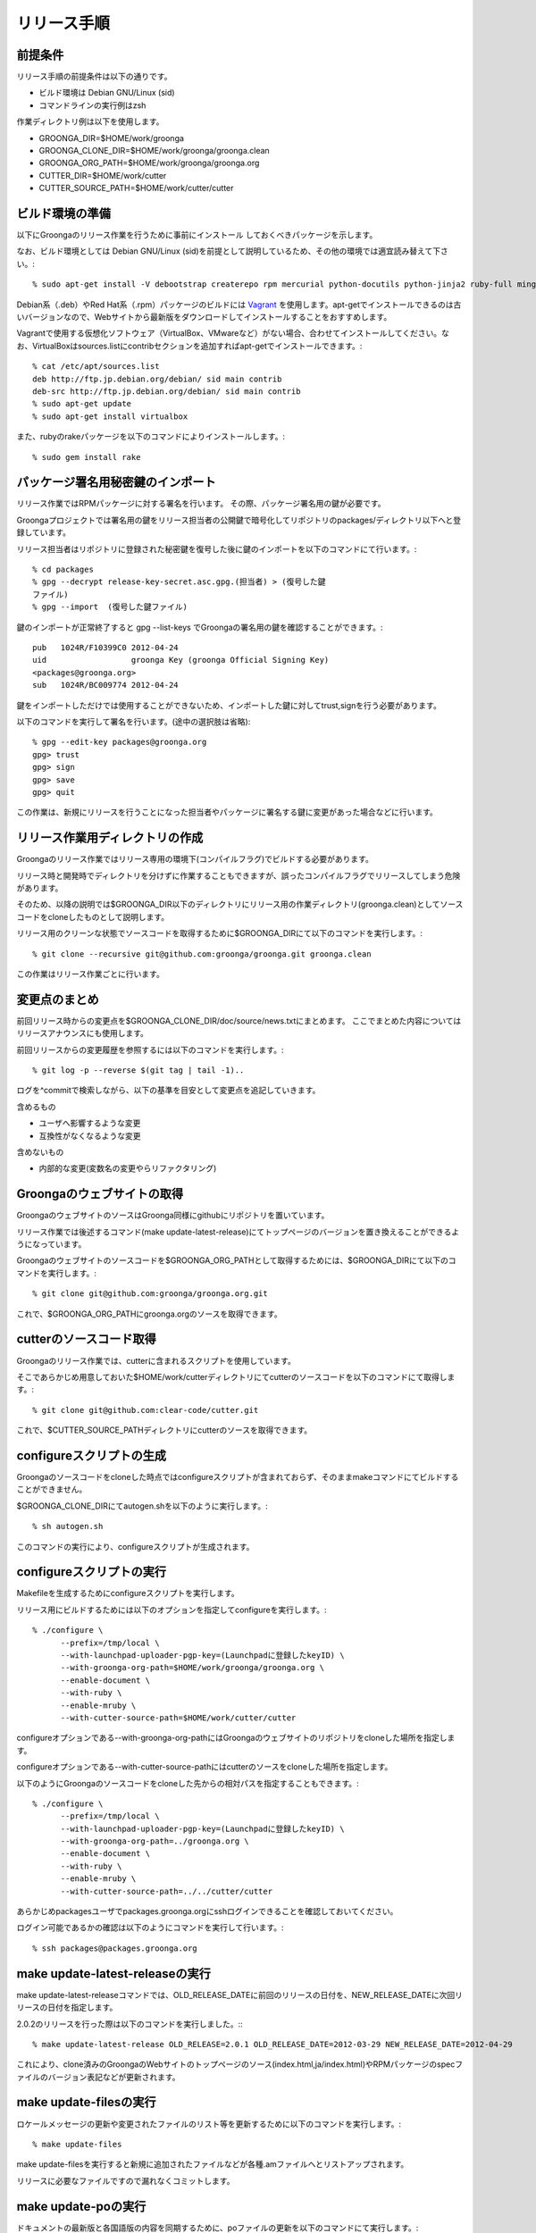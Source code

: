 .. -*- rst -*-

.. highlightlang:: none

リリース手順
============

前提条件
--------

リリース手順の前提条件は以下の通りです。

* ビルド環境は Debian GNU/Linux (sid)
* コマンドラインの実行例はzsh

作業ディレクトリ例は以下を使用します。

* GROONGA_DIR=$HOME/work/groonga
* GROONGA_CLONE_DIR=$HOME/work/groonga/groonga.clean
* GROONGA_ORG_PATH=$HOME/work/groonga/groonga.org
* CUTTER_DIR=$HOME/work/cutter
* CUTTER_SOURCE_PATH=$HOME/work/cutter/cutter

ビルド環境の準備
----------------

以下にGroongaのリリース作業を行うために事前にインストール
しておくべきパッケージを示します。

なお、ビルド環境としては Debian GNU/Linux (sid)を前提として説明しているため、その他の環境では適宜読み替えて下さい。::

    % sudo apt-get install -V debootstrap createrepo rpm mercurial python-docutils python-jinja2 ruby-full mingw-w64 g++-mingw-w64 mecab libmecab-dev nsis gnupg2 dh-autoreconf python-sphinx bison

Debian系（.deb）やRed Hat系（.rpm）パッケージのビルドには `Vagrant <https://www.vagrantup.com/>`_ を使用します。apt-getでインストールできるのは古いバージョンなので、Webサイトから最新版をダウンロードしてインストールすることをおすすめします。

Vagrantで使用する仮想化ソフトウェア（VirtualBox、VMwareなど）がない場合、合わせてインストールしてください。なお、VirtualBoxはsources.listにcontribセクションを追加すればapt-getでインストールできます。::

    % cat /etc/apt/sources.list
    deb http://ftp.jp.debian.org/debian/ sid main contrib
    deb-src http://ftp.jp.debian.org/debian/ sid main contrib
    % sudo apt-get update
    % sudo apt-get install virtualbox

また、rubyのrakeパッケージを以下のコマンドによりインストールします。::

    % sudo gem install rake

パッケージ署名用秘密鍵のインポート
----------------------------------

リリース作業ではRPMパッケージに対する署名を行います。
その際、パッケージ署名用の鍵が必要です。

Groongaプロジェクトでは署名用の鍵をリリース担当者の公開鍵で暗号化してリポジトリのpackages/ディレクトリ以下へと登録しています。

リリース担当者はリポジトリに登録された秘密鍵を復号した後に鍵のインポートを以下のコマンドにて行います。::

    % cd packages
    % gpg --decrypt release-key-secret.asc.gpg.(担当者) > (復号した鍵
    ファイル)
    % gpg --import  (復号した鍵ファイル)

鍵のインポートが正常終了すると gpg --list-keys でGroongaの署名用の鍵を確認することができます。::

    pub   1024R/F10399C0 2012-04-24
    uid                  groonga Key (groonga Official Signing Key)
    <packages@groonga.org>
    sub   1024R/BC009774 2012-04-24

鍵をインポートしただけでは使用することができないため、インポートした鍵に対してtrust,signを行う必要があります。

以下のコマンドを実行して署名を行います。(途中の選択肢は省略)::

    % gpg --edit-key packages@groonga.org
    gpg> trust
    gpg> sign
    gpg> save
    gpg> quit

この作業は、新規にリリースを行うことになった担当者やパッケージに署名する鍵に変更があった場合などに行います。

リリース作業用ディレクトリの作成
--------------------------------

Groongaのリリース作業ではリリース専用の環境下(コンパイルフラグ)でビルドする必要があります。

リリース時と開発時でディレクトリを分けずに作業することもできますが、誤ったコンパイルフラグでリリースしてしまう危険があります。

そのため、以降の説明では$GROONGA_DIR以下のディレクトリにリリース用の作業ディレクトリ(groonga.clean)としてソースコードをcloneしたものとして説明します。

リリース用のクリーンな状態でソースコードを取得するために$GROONGA_DIRにて以下のコマンドを実行します。::

    % git clone --recursive git@github.com:groonga/groonga.git groonga.clean

この作業はリリース作業ごとに行います。

変更点のまとめ
--------------

前回リリース時からの変更点を$GROONGA_CLONE_DIR/doc/source/news.txtにまとめます。
ここでまとめた内容についてはリリースアナウンスにも使用します。

前回リリースからの変更履歴を参照するには以下のコマンドを実行します。::

   % git log -p --reverse $(git tag | tail -1)..

ログを^commitで検索しながら、以下の基準を目安として変更点を追記していきます。

含めるもの

* ユーザへ影響するような変更
* 互換性がなくなるような変更

含めないもの

* 内部的な変更(変数名の変更やらリファクタリング)


Groongaのウェブサイトの取得
---------------------------

GroongaのウェブサイトのソースはGroonga同様にgithubにリポジトリを置いています。

リリース作業では後述するコマンド(make update-latest-release)にてトップページのバージョンを置き換えることができるようになっています。

Groongaのウェブサイトのソースコードを$GROONGA_ORG_PATHとして取得するためには、$GROONGA_DIRにて以下のコマンドを実行します。::

    % git clone git@github.com:groonga/groonga.org.git

これで、$GROONGA_ORG_PATHにgroonga.orgのソースを取得できます。

cutterのソースコード取得
------------------------

Groongaのリリース作業では、cutterに含まれるスクリプトを使用しています。

そこであらかじめ用意しておいた$HOME/work/cutterディレクトリにてcutterのソースコードを以下のコマンドにて取得します。::

    % git clone git@github.com:clear-code/cutter.git

これで、$CUTTER_SOURCE_PATHディレクトリにcutterのソースを取得できます。

configureスクリプトの生成
-------------------------

Groongaのソースコードをcloneした時点ではconfigureスクリプトが含まれておらず、そのままmakeコマンドにてビルドすることができません。

$GROONGA_CLONE_DIRにてautogen.shを以下のように実行します。::

    % sh autogen.sh

このコマンドの実行により、configureスクリプトが生成されます。

configureスクリプトの実行
-------------------------

Makefileを生成するためにconfigureスクリプトを実行します。

リリース用にビルドするためには以下のオプションを指定してconfigureを実行します。::

    % ./configure \
          --prefix=/tmp/local \
          --with-launchpad-uploader-pgp-key=(Launchpadに登録したkeyID) \
          --with-groonga-org-path=$HOME/work/groonga/groonga.org \
          --enable-document \
          --with-ruby \
          --enable-mruby \
          --with-cutter-source-path=$HOME/work/cutter/cutter

configureオプションである--with-groonga-org-pathにはGroongaのウェブサイトのリポジトリをcloneした場所を指定します。

configureオプションである--with-cutter-source-pathにはcutterのソースをcloneした場所を指定します。

以下のようにGroongaのソースコードをcloneした先からの相対パスを指定することもできます。::

    % ./configure \
          --prefix=/tmp/local \
          --with-launchpad-uploader-pgp-key=(Launchpadに登録したkeyID) \
          --with-groonga-org-path=../groonga.org \
          --enable-document \
          --with-ruby \
          --enable-mruby \
          --with-cutter-source-path=../../cutter/cutter

あらかじめpackagesユーザでpackages.groonga.orgにsshログインできることを確認しておいてください。

ログイン可能であるかの確認は以下のようにコマンドを実行して行います。::

    % ssh packages@packages.groonga.org


make update-latest-releaseの実行
--------------------------------

make update-latest-releaseコマンドでは、OLD_RELEASE_DATEに前回のリリースの日付を、NEW_RELEASE_DATEに次回リリースの日付を指定します。

2.0.2のリリースを行った際は以下のコマンドを実行しました。::
::

   % make update-latest-release OLD_RELEASE=2.0.1 OLD_RELEASE_DATE=2012-03-29 NEW_RELEASE_DATE=2012-04-29

これにより、clone済みのGroongaのWebサイトのトップページのソース(index.html,ja/index.html)やRPMパッケージのspecファイルのバージョン表記などが更新されます。

make update-filesの実行
-----------------------

ロケールメッセージの更新や変更されたファイルのリスト等を更新するために以下のコマンドを実行します。::

    % make update-files

make update-filesを実行すると新規に追加されたファイルなどが各種.amファイルへとリストアップされます。

リリースに必要なファイルですので漏れなくコミットします。

make update-poの実行
--------------------

ドキュメントの最新版と各国語版の内容を同期するために、poファイルの更新を以下のコマンドにて実行します。::

    % make update-po

make update-poを実行すると、doc/locale/ja/LC_MESSAGES以下の各種.poファイルが更新されます。

poファイルの翻訳
----------------

make update-poコマンドの実行により更新した各種.poファイルを翻訳します。

翻訳結果をHTMLで確認するために、以下のコマンドを実行します。::

    % make -C doc/locale/ja html
    % make -C doc/locale/en html

確認が完了したら、翻訳済みpoファイルをコミットします。

リリースタグの設定
------------------

リリース用のタグを打つには以下のコマンドを実行します。::

    % make tag

リリース用アーカイブファイルの作成
----------------------------------

リリース用のソースアーカイブファイルを作成するために以下のコマンドを$GROONGA_CLONE_DIRにて実行します。::

    % make dist

これにより$GROONGA_CLONE_DIR/groonga-(バージョン).tar.gzが作成されます。

.. note::
   タグを打つ前にmake distを行うとversionが古いままになることがあります。
   するとgroonga --versionで表示されるバージョン表記が更新されないので注意が必要です。
   make distで生成したtar.gzのversionおよびversion.shがタグと一致することを確認するのが望ましいです。

パッケージのビルド
------------------

リリース用のアーカイブファイルができたので、パッケージ化する作業を行います。

パッケージ化作業は以下の3種類を対象に行います。

* Debian系(.deb)
* Red Hat系(.rpm)
* Windows系(.exe,.zip)

パッケージのビルドではいくつかのサブタスクから構成されています。

ビルド用パッケージのダウンロード
~~~~~~~~~~~~~~~~~~~~~~~~~~~~~~~~

debパッケージのビルドに必要なパッケージをダウンロードするには以下のコマンドを実行します。::

    % cd packages/apt
    % make download

これにより、lucid以降の関連する.debパッケージやソースアーカイブなどがカレントディレクトリ以下へとダウンロードされます。

rpmパッケージのビルドに必要なパッケージをダウンロードするには以下のコマンドを実行します。::

    % cd packages/yum
    % make download

これにより、GroongaやMySQLのRPM/SRPMパッケージなどがカレントディレクトリ以下へとダウンロードされます。

windowsパッケージのビルドに必要なパッケージをダウンロードするには以下のコマンドを実行します。::

    % cd packages/windows
    % make download

これにより、Groongaのインストーラやzipアーカイブがカレントディレクトリ以下へとダウンロードされます。

sourceパッケージに必要なものをダウンロードするには以下のコマンドを実行します。::

    % cd packages/source
    % make download

これにより過去にリリースしたソースアーカイブ(.tar.gz)が
packages/source/filesディレクトリ以下へとダウンロードされます。


Debian系パッケージのビルド
--------------------------

Groongaのpackages/aptサブディレクトリに移動して、以下のコマンドを実行します。::

    % cd packages/apt
    % make build PALALLEL=yes

make build PALALLEL=yesコマンドを実行すると、ディストリビューションのリリースとアーキテクチャの組み合わせでビルドを平行して行うことができます。

現在サポートされているのは以下の通りです。

* Debian GNU/Linux

  * wheezy i386/amd64
  * jessie i386/amd64

* Ubuntu

  * trusty i386/amd64
  * utopic i386/amd64
  * vivid i386/amd64

正常にビルドが終了すると$GROONGA_CLONE_DIR/packages/apt/repositories配下に.debパッケージが生成されます。

make build ではまとめてビルドできないこともあります。
その場合にはディストリビューションごとやアーキテクチャごとなど、個別にビルドすることで問題が発生している箇所を切り分ける必要があります。

生成したパッケージへの署名を行うには以下のコマンドを実行します。::

    % make sign-packages

リリース対象のファイルをリポジトリに反映するには以下のコマンドを実行します。::

    % make update-repository

リポジトリにGnuPGで署名を行うために以下のコマンドを実行します。::

    % make sign-repository


Red Hat系パッケージのビルド
---------------------------

Groongaのpackages/yumサブディレクトリに移動して、以下のコマンドを実行します。::

    % cd packages/yum
    % make build PALALLEL=yes

make build PALALLEL=yesコマンドを実行すると、ディストリビューションのリリースとアーキテクチャの組み合わせでビルドを平行して行うことができます。

現在サポートされているのは以下の通りです。

* centos-5 i386/x86_64
* centos-6 i386/x86_64
* centos-7 i386/x86_64

ビルドが正常終了すると$GROONGA_CLONE_DIR/packages/yum/repositories配下にRPMパッケージが生成されます。

* repositories/yum/centos/5/i386/Packages
* repositories/yum/centos/5/x86_64/Packages
* repositories/yum/centos/6/i386/Packages
* repositories/yum/centos/6/x86_64/Packages
* repositories/yum/centos/7/i386/Packages
* repositories/yum/centos/7/x86_64/Packages

リリース対象のRPMに署名を行うには以下のコマンドを実行します。::

    % make sign-packages

リリース対象のファイルをリポジトリに反映するには以下のコマンドを実行します。::

    % make update-repository


Windows用パッケージのビルド
---------------------------

packages/windowsサブディレクトリに移動して、以下のコマンドを実行します。::

    % cd packages/windows
    % make build
    % make package
    % make installer

make releaseを実行することでbuildからuploadまで一気に実行することができますが、途中で失敗することもあるので順に実行することをおすすめします。

make buildでクロスコンパイルを行います。
正常に終了するとdist-x64/dist-x86ディレクトリ以下にx64/x86バイナリを作成します。

make packageが正常に終了するとzipアーカイブをfilesディレクトリ以下に作成します。

make installerが正常に終了するとWindowsインストーラをfilesディレクトリ以下に作成します。

パッケージの動作確認
--------------------

ビルドしたパッケージに対しリリース前の動作確認を行います。

Debian系もしくはRed Hat系の場合には本番環境へとアップロードする前にローカルのaptないしyumのリポジトリを参照して正常に更新できることを確認します。

ここでは以下のようにrubyを利用してリポジトリをwebサーバ経由で参照できるようにします。::

    % ruby -run -e httpd -- packages/yum/repositories (yumの場合)
    % ruby -run -e httpd -- packages/apt/repositories (aptの場合)

grntestの準備
~~~~~~~~~~~~~

grntestを実行するためにはGroongaのテストデータとgrntestのソースが必要です。

まずGroongaのソースを任意のディレクトリへと展開します。::

    % tar zxvf groonga-(バージョン).tar.gz

次にGroongaのtest/functionディレクトリ以下にgrntestのソースを展開します。
つまりtest/function/grntestという名前でgrntestのソースを配置します。::

    % ls test/function/grntest/
    README.md  binlib  license  test

grntestの実行方法
~~~~~~~~~~~~~~~~~

grntestではGroongaコマンドを明示的にしていすることができます。
後述のパッケージごとのgrntestによる動作確認では以下のようにして実行します。::

    % GROONGA=(groongaのパス指定) test/function/run-test.sh

最後にgrntestによる実行結果が以下のようにまとめて表示されます。::

    55 tests, 52 passes, 0 failures, 3 not checked tests.
    94.55% passed.

grntestでエラーが発生しないことを確認します。


Debian系の場合
~~~~~~~~~~~~~~

Debian系の場合の動作確認手順は以下の通りとなります。

* 旧バージョンをchroot環境へとインストールする
* chroot環境の/etc/hostsを書き換えてpackages.groonga.orgがホストを
  参照するように変更する
* ホストでwebサーバを起動してドキュメントルートをビルド環境のもの
  (repositories/apt/packages)に設定する
* アップグレード手順を実行する
* grntestのアーカイブを展開してインストールしたバージョンでテストを実
  行する
* grntestの正常終了を確認する


Red Hat系の場合
~~~~~~~~~~~~~~~

Red Hat系の場合の動作確認手順は以下の通りとなります。

* 旧バージョンをchroot環境へとインストール
* chroot環境の/etc/hostsを書き換えてpackages.groonga.orgがホストを参照するように変更する
* ホストでwebサーバを起動してドキュメントルートをビルド環境のもの(packages/yum/repositories)に設定する
* アップグレード手順を実行する
* grntestのアーカイブを展開してインストールしたバージョンでテストを実行する
* grntestの正常終了を確認する


Windows向けの場合
~~~~~~~~~~~~~~~~~

* 新規インストール/上書きインストールを行う
* grntestのアーカイブを展開してインストールしたバージョンでテストを実行する
* grntestの正常終了を確認する

zipアーカイブも同様にしてgrntestを実行し動作確認を行います。

リリースアナウンスの作成
------------------------

リリースの際にはリリースアナウンスを流して、Groongaを広く通知します。

news.txtに変更点をまとめましたが、それを元にリリースアナウンスを作成します。

リリースアナウンスには以下を含めます。

* インストール方法へのリンク
* リリースのトピック紹介
* リリース変更点へのリンク
* リリース変更点(news.txtの内容)

リリースのトピック紹介では、これからGroongaを使う人へアピールする点や既存のバージョンを利用している人がアップグレードする際に必要な情報を提供します。

非互換な変更が含まれるのであれば、回避方法等の案内を載せることも重要です。

参考までに過去のリリースアナウンスへのリンクを以下に示します。

* [Groonga-talk] [ANN] Groonga 2.0.2

    * http://sourceforge.net/mailarchive/message.php?msg_id=29195195

* [groonga-dev,00794] [ANN] Groonga 2.0.2

    * http://osdn.jp/projects/groonga/lists/archive/dev/2012-April/000794.html


パッケージのアップロード
------------------------

動作確認が完了し、Debian系、Red Hat系、Windows向け、ソースコードそれぞれにおいてパッケージやアーカイブのアップロードを行います。

Debian系のパッケージのアップロードには以下のコマンドを実行します。::

    % cd packages/apt
    % make upload

Red Hat系のパッケージのアップロードには以下のコマンドを実行します。::

    % cd packages/yum
    % make upload

Windows向けのパッケージのアップロードには以下のコマンドを実行します。::

    % cd packages/windows
    % make upload

ソースアーカイブのアップロードには以下のコマンドを実行します。::

    % cd packages/source
    % make upload

アップロードが正常終了すると、リリース対象のリポジトリデータやパッケージ、アーカイブ等がpackages.groonga.orgへと反映されます。

Ubuntu用パッケージのアップロード
--------------------------------

Ubuntu向けのパッケージのアップロードには以下のコマンドを実行します。::

    % cd packages/ubuntu
    % make upload

アップロードが正常終了すると、launchpad.net上でビルドが実行され、ビルド結果がメールで通知されます。ビルドに成功すると、リリース対象のパッケージがlaunchpad.netのGroongaチームのPPAへと反映されます。公開されているパッケージは以下のURLで確認できます。

  https://launchpad.net/~groonga/+archive/ubuntu/ppa

blogroonga(ブログ)の更新
------------------------

http://groonga.org/blog/ および http://groonga.org/blog/ にて公開されているリリース案内を作成します。

基本的にはリリースアナウンスの内容をそのまま記載します。

cloneしたWebサイトのソースに対して以下のファイルを新規追加します。

* groonga.org/en/_post/(リリース日)-release.md
* groonga.org/ja/_post/(リリース日)-release.md


編集した内容をpushする前に確認したい場合にはJekyllおよびRedCloth（Textileパーサー）、RDiscount（Markdownパーサー）、JavaScript interpreter（therubyracer、Node.jsなど）が必要です。
インストールするには以下のコマンドを実行します。::

    % sudo gem install jekyll RedCloth rdiscount therubyracer

jekyllのインストールを行ったら、以下のコマンドでローカルにwebサーバを起動します。::

    % jekyll serve --watch

あとはブラウザにてhttp://localhost:4000にアクセスして内容に問題がないかを確認します。

.. note::
   記事を非公開の状態でアップロードするには.mdファイルのpublished:をfalseに設定します。::

    ---
    layout: post.en
    title: Groonga 2.0.5 has been released
    published: false
    ---


ドキュメントのアップロード
--------------------------

doc/source以下のドキュメントを更新、翻訳まで完了している状態で、ドキュメントのアップロード作業を行います。

そのためにはまず以下のコマンドを実行します。::

    % make update-document

これによりcloneしておいたgroonga.orgのdoc/locale以下に更新したドキュメントがコピーされます。

生成されているドキュメントに問題のないことを確認できたら、コミット、pushしてgroonga.orgへと反映します。

Homebrewの更新
--------------

OS Xでのパッケージ管理方法として `Homebrew <http://brew.sh/>`_ があります。

Groongaを簡単にインストールできるようにするために、Homebrewへpull requestを送ります。

  https://github.com/mxcl/homebrew

すでにGroongaのFormulaは取り込まれているので、リリースのたびにFormulaの内容を更新する作業を実施します。

Groonga 3.0.6のときは以下のように更新してpull requestを送りました。

  https://github.com/mxcl/homebrew/pull/21456/files

上記URLを参照するとわかるようにソースアーカイブのurlとsha1チェックサムを更新します。

リリースアナウンス
------------------

作成したリリースアナウンスをメーリングリストへと流します。

* groonga-dev groonga-dev@lists.osdn.me
* Groonga-talk groonga-talk@lists.sourceforge.net

Twitterでリリースアナウンスをする
---------------------------------

blogroongaのリリースエントリには「リンクをあなたのフォロワーに共有する」ためのツイートボタンがあるので、そのボタンを使ってリリースアナウンスします。(画面下部に配置されている)

このボタンを経由する場合、ツイート内容に自動的にリリースタイトル(「groonga 2.0.8リリース」など)とblogroongaのリリースエントリのURLが挿入されます。

この作業はblogroongaの英語版、日本語版それぞれで行います。
あらかじめgroongaアカウントでログインしておくとアナウンスを円滑に行うことができます。

以上でリリース作業は終了です。

リリース後にやること
--------------------

リリースアナウンスを流し終えたら、次期バージョンの開発が始まります。

* Groonga プロジェクトの新規バージョン追加
* Groonga のbase_versionの更新

Groonga プロジェクトの新規バージョン追加
~~~~~~~~~~~~~~~~~~~~~~~~~~~~~~~~~~~~~~~~

`Groonga プロジェクトの設定ページ <http://redmine.groonga.org/projects/groonga/settings>`_ にて新規バージョンを追加します。(例: release-2.0.6)

Groonga バージョン更新
~~~~~~~~~~~~~~~~~~~~~~

$GROONGA_CLONE_DIRにて以下のコマンドを実行します。::

    % make update-version NEW_VERSION=2.0.6

これにより$GROONGA_CLONE_DIR/base_versionが更新されるのでコミットしておきます。

.. note::
   base_versionはtar.gzなどのリリース用のファイル名で使用します。


ビルド時のTIPS
--------------

ビルドを並列化したい
~~~~~~~~~~~~~~~~~~~~

make build PALALLEL=yesを指定するとchroot環境で並列にビルドを
実行できます。


特定の環境向けのみビルドしたい
~~~~~~~~~~~~~~~~~~~~~~~~~~~~~~

Debian系の場合、CODES,ARCHITECTURESオプションを明示的に指定することで、特定のリリース、アーキテクチャのみビルドすることができます。

squeezeのi386のみビルドしたい場合には以下のコマンドを実行します。::

    % make build ARCHITECTURES=i386 CODES=squeeze

buildコマンド以外でも build-package-deb build-repository-debなどのサブタスクでもARCHITECTURES,CODES指定は有効です。

Red Hat系の場合、ARCHITECTURES,DISTRIBUTIONSオプションを明示的に指定することで、特定のリリース、アーキテクチャのみビルドすることができます。

fedoraのi386のみビルドしたい場合には以下のコマンドを実行します。::

    % make build ARCHITECTURES=i386 DISTRIBUTIONS=fedora

buildコマンド以外でも build-in-chroot build-repository-rpmなどのサブタスクでもARCHITECTURES,DISTRIBUTIONSの指定は有効です。

centosの場合、CENTOS_VERSIONSを指定することで特定のバージョンのみビルドすることができます。


パッケージの署名用のパスフレーズを知りたい
~~~~~~~~~~~~~~~~~~~~~~~~~~~~~~~~~~~~~~~~~~

パッケージの署名に必要な秘密鍵のパスフレーズについては
リリース担当者向けの秘密鍵を復号したテキストの1行目に記載してあります。


バージョンを明示的に指定してドキュメントを生成したい
~~~~~~~~~~~~~~~~~~~~~~~~~~~~~~~~~~~~~~~~~~~~~~~~~~~~

リリース後にドキュメントの一部を差し替えたい場合、特に何も指定しないと生成したHTMLに埋め込まれるバージョンが「v3.0.1-xxxxxドキュメント」となってしまうことがあります。gitでのコミット時ハッシュの一部が使われるためです。

これを回避するには、以下のようにDOCUMENT_VERSIONやDOCUMENT_VERSION_FULLを明示的に指定します。::

    % make update-document DOCUMENT_VERSION=3.0.1 DOCUMENT_VERSION_FULL=3.0.1
